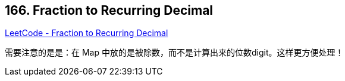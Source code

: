 == 166. Fraction to Recurring Decimal

https://leetcode.com/problems/fraction-to-recurring-decimal/[LeetCode - Fraction to Recurring Decimal]

需要注意的是是：在 Map 中放的是被除数，而不是计算出来的位数digit。这样更方便处理！